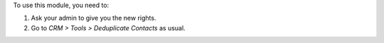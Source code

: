 To use this module, you need to:

#. Ask your admin to give you the new rights.
#. Go to *CRM > Tools > Deduplicate Contacts* as usual.

